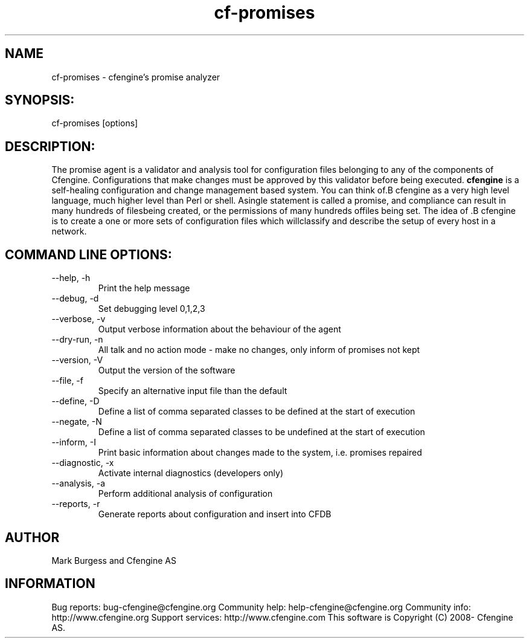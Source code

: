 .TH cf-promises 8 "Maintenance Commands"
.SH NAME
cf-promises - cfengine's promise analyzer

.SH SYNOPSIS:

 cf-promises [options]

.SH DESCRIPTION:

The promise agent is a validator and analysis tool for
configuration files belonging to any of the components
of Cfengine. Configurations that make changes must be
approved by this validator before being executed.
.B cfengine
is a self-healing configuration and change management based system. You can think of.B cfengine
as a very high level language, much higher level than Perl or shell. Asingle statement is called a promise, and compliance can result in many hundreds of filesbeing created, or the permissions of many hundreds offiles being set. The idea of .B cfengine
is to create a one or more sets of configuration files which willclassify and describe the setup of every host in a network.
.SH COMMAND LINE OPTIONS:
.IP "--help, -h"
Print the help message
.IP "--debug, -d" value
Set debugging level 0,1,2,3
.IP "--verbose, -v"
Output verbose information about the behaviour of the agent
.IP "--dry-run, -n"
All talk and no action mode - make no changes, only inform of promises not kept
.IP "--version, -V"
Output the version of the software
.IP "--file, -f" value
Specify an alternative input file than the default
.IP "--define, -D" value
Define a list of comma separated classes to be defined at the start of execution
.IP "--negate, -N" value
Define a list of comma separated classes to be undefined at the start of execution
.IP "--inform, -I"
Print basic information about changes made to the system, i.e. promises repaired
.IP "--diagnostic, -x"
Activate internal diagnostics (developers only)
.IP "--analysis, -a"
Perform additional analysis of configuration
.IP "--reports, -r"
Generate reports about configuration and insert into CFDB
.SH AUTHOR
Mark Burgess and Cfengine AS
.SH INFORMATION

Bug reports: bug-cfengine@cfengine.org
.pp
Community help: help-cfengine@cfengine.org
.pp
Community info: http://www.cfengine.org
.pp
Support services: http://www.cfengine.com
.pp
This software is Copyright (C) 2008- Cfengine AS.
